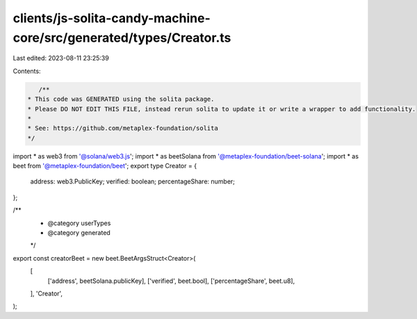clients/js-solita-candy-machine-core/src/generated/types/Creator.ts
===================================================================

Last edited: 2023-08-11 23:25:39

Contents:

.. code-block:: ts

    /**
 * This code was GENERATED using the solita package.
 * Please DO NOT EDIT THIS FILE, instead rerun solita to update it or write a wrapper to add functionality.
 *
 * See: https://github.com/metaplex-foundation/solita
 */

import * as web3 from '@solana/web3.js';
import * as beetSolana from '@metaplex-foundation/beet-solana';
import * as beet from '@metaplex-foundation/beet';
export type Creator = {
  address: web3.PublicKey;
  verified: boolean;
  percentageShare: number;
};

/**
 * @category userTypes
 * @category generated
 */
export const creatorBeet = new beet.BeetArgsStruct<Creator>(
  [
    ['address', beetSolana.publicKey],
    ['verified', beet.bool],
    ['percentageShare', beet.u8],
  ],
  'Creator',
);


